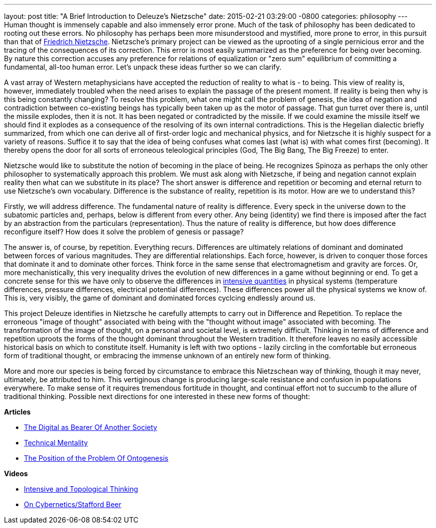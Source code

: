 ---
layout: post
title:  "A Brief Introduction to Deleuze's Nietzsche"
date:   2015-02-21 03:29:00 -0800
categories: philosophy
---
Human thought is immensely capable and also immensely error prone. Much of the
task of philosophy has been dedicated to rooting out these errors. No philosophy
has perhaps been more misunderstood and mystified, more prone to error, in this
pursuit than that of
http://en.wikipedia.org/wiki/Friedrich_Nietzsche[Friedrich Nietzsche].
Nietzsche's primary project can be viewed as the uprooting of a single
pernicious error and the tracing of the consequences of its correction. This
error is most easily summarized as the preference for being over becoming. By
nature this correction accuses any preference for relations of equalization or
"zero sum" equilibrium of committing a fundamental, all-too human error. Let's
unpack these ideas further so we can clarify.

A vast array of Western metaphysicians have accepted the reduction of reality to
what is - to being. This view of reality is, however, immediately troubled when
the need arises to explain the passage of the present moment. If reality is
being then why is this being constantly changing? To resolve this problem, what
one might call the problem of genesis, the idea of negation and contradiction
between co-existing beings has typically been taken up as the motor of passage.
That gun turret over there is, until the missile explodes, then it is not. It
has been negated or contradicted by the missile. If we could examine the missile
itself we should find it explodes as a consequence of the resolving of its own
internal contradictions. This is the Hegelian dialectic briefly summarized, from
which one can derive all of first-order logic and mechanical physics, and for
Nietzsche it is highly suspect for a variety of reasons. Suffice it to say that
the idea of being confuses what comes last (what is) with what comes first
(becoming). It thereby opens the door for all sorts of erroneous teleological
principles (God, The Big Bang, The Big Freeze) to enter.

Nietzsche would like to substitute the notion of becoming in the place of being.
He recognizes Spinoza as perhaps the only other philosopher to systematically
approach this problem. We must ask along with Nietzsche, if being and negation
cannot explain reality then what can we substitute in its place? The short
answer is difference and repetition or becoming and eternal return to use
Nietzsche's own vocabulary. Difference is the substance of reality, repetition
is its motor. How are we to understand this?

Firstly, we will address difference. The fundamental nature of reality is
difference. Every speck in the universe down to the subatomic particles and,
perhaps, below is different from every other. Any being (identity) we find there
is imposed after the fact by an abstraction from the particulars
(representation). Thus the nature of reality is difference, but how does
difference reconfigure itself? How does it solve the problem of genesis or
passage?

The answer is, of course, by repetition. Everything recurs. Differences are
ultimately relations of dominant and dominated between forces of various
magnitudes. They are differential relationships. Each force, however, is driven
to conquer those forces that dominate it and to dominate other forces. Think
force in the same sense that electromagnetism and gravity are forces. Or, more
mechanistically, this very inequality drives the evolution of new differences in
a game without beginning or end. To get a concrete sense for this we have only
to observe the differences in
http://en.wikipedia.org/wiki/Intensive_and_extensive_properties[intensive quantities]
in physical systems (temperature differences, pressure differences, electrical
potential differences). These differences power all the physical systems we know
of. This is, very visibly, the game of dominant and dominated forces cyclcing
endlessly around us.

This project Deleuze identifies in Nietzsche he carefully attempts to carry out
in Difference and Repetition. To replace the erroneous "image of thought"
associated with being with the "thought without image" associated with becoming.
The transformation of the image of thought, on a personal and societal level, is
extremely difficult. Thinking in terms of difference and repetition uproots the
forms of the thought dominant throughout the Western tradition. It therefore
leaves no easily accessible historical basis on which to constitute itself.
Humanity is left with two options - lazily circling in the comfortable but
erroneous form of traditional thought, or embracing the immense unknown of an
entirely new form of thinking.

More and more our species is being forced by circumstance to embrace this
Nietzschean way of thinking, though it may never, ultimately, be attributed to
him. This vertiginous change is producing large-scale resistance and confusion
in populations everywhere. To make sense of it requires tremendous fortitude in
thought, and continual effort not to succumb to the allure of traditional
thinking. Possible next directions for one interested in these new forms of
thought:

**Articles**

  - link:http://www.capgemini.com/resource-file-access/resource/pdf/Digital_Transformation_Review__No_1__July_2011.pdf[The Digital as Bearer Of Another Society]
  - http://www.parrhesiajournal.org/parrhesia07/parrhesia07_simondon2.pdf[Technical Mentality]
  - http://www.parrhesiajournal.org/parrhesia07/parrhesia07_simondon1.pdf[The Position of the Problem Of Ontogenesis]

**Videos**

  - https://www.youtube.com/watch?v=0wW2l-nBIDg[Intensive and Topological Thinking]
  - https://www.youtube.com/watch?v=e_bXlEvygHg[On Cybernetics/Stafford Beer]

